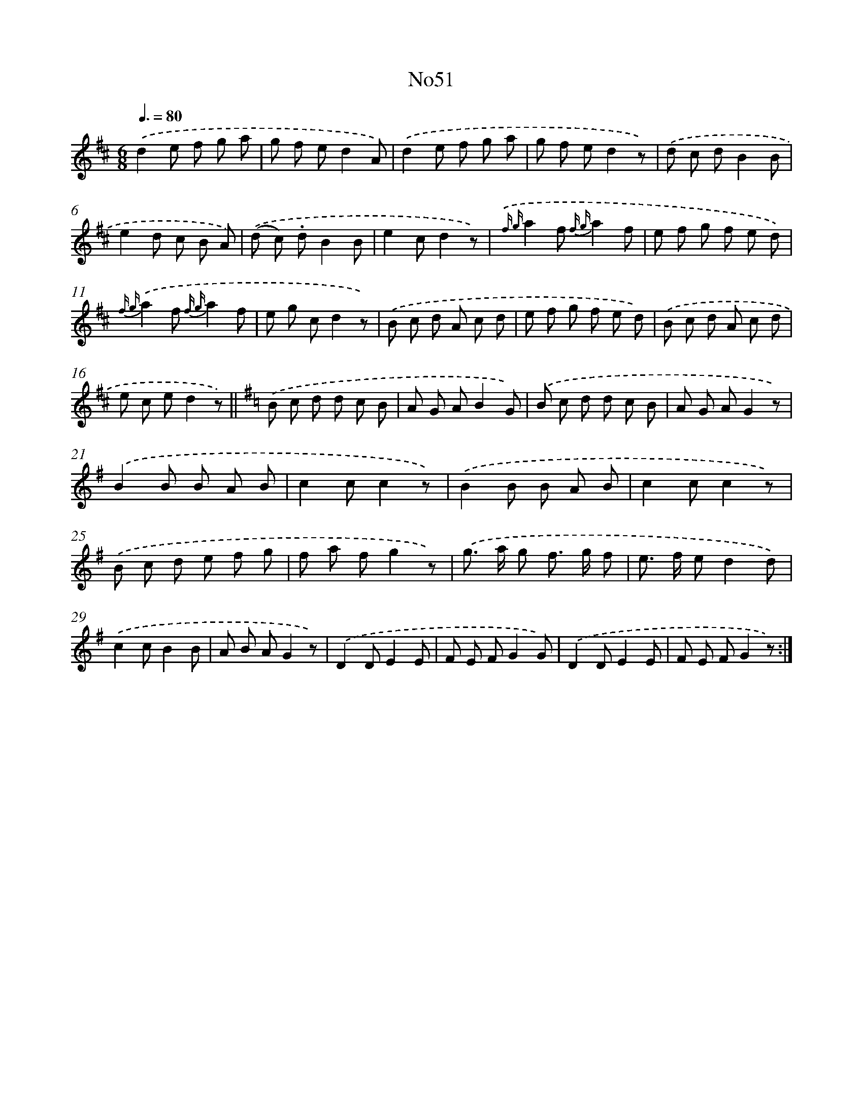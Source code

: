 X: 13427
T: No51
%%abc-version 2.0
%%abcx-abcm2ps-target-version 5.9.1 (29 Sep 2008)
%%abc-creator hum2abc beta
%%abcx-conversion-date 2018/11/01 14:37:34
%%humdrum-veritas 484043367
%%humdrum-veritas-data 4027966417
%%continueall 1
%%barnumbers 0
L: 1/8
M: 6/8
Q: 3/8=80
K: D clef=treble
.('d2e f g a |
g f ed2A) |
.('d2e f g a |
g f ed2z) |
.('d c dB2B |
e2d c B A) |
.('(d c) .dB2B |
e2cd2z) |
{.('f g}a2f {f g}a2f |
e f g f e d) |
{f g}.('a2f {f g}a2f |
e g cd2z) |
.('B c d A c d |
e f g f e d) |
.('B c d A c d |
e c ed2z) ||
[K:G] .('B c d d c B [I:setbarnb 18]|
A G AB2G) |
.('B c d d c B |
A G AG2z) |
.('B2B B A B |
c2cc2z) |
.('B2B B A B |
c2cc2z) |
.('B c d e f g |
f a fg2z) |
.('g> a g f> g f |
e> f ed2d) |
.('c2cB2B |
A B AG2z) |
.('D2DE2E |
F E FG2G) |
.('D2DE2E |
F E FG2z) :|]
